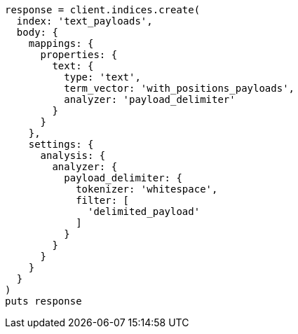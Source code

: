 [source, ruby]
----
response = client.indices.create(
  index: 'text_payloads',
  body: {
    mappings: {
      properties: {
        text: {
          type: 'text',
          term_vector: 'with_positions_payloads',
          analyzer: 'payload_delimiter'
        }
      }
    },
    settings: {
      analysis: {
        analyzer: {
          payload_delimiter: {
            tokenizer: 'whitespace',
            filter: [
              'delimited_payload'
            ]
          }
        }
      }
    }
  }
)
puts response
----
